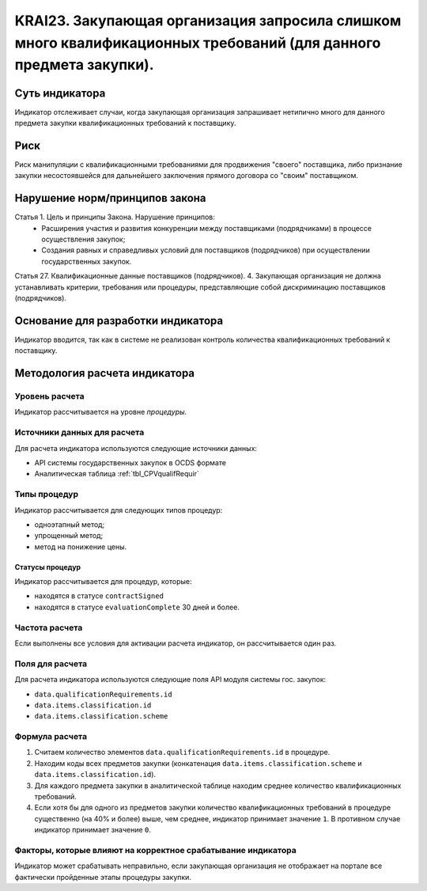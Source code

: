 ######################################################################################################################################################
KRAI23. Закупающая организация запросила слишком много квалификационных требований (для данного предмета закупки).
######################################################################################################################################################

***************
Суть индикатора
***************

Индикатор отслеживает случаи, когда закупающая организация запрашивает нетипично много для данного предмета закупки квалификационных требований к поставщику.

****
Риск
****

Риск манипуляции с квалификационными требованиями для продвижения "своего" поставщика, либо признание закупки несостоявшейся для дальнейшего заключения прямого договора со "своим" поставщиком. 


*******************************
Нарушение норм/принципов закона
*******************************

Статья 1. Цель и принципы Закона. Нарушение принципов:  
 - Расширения участия и развития конкуренции между поставщиками (подрядчиками) в процессе осуществления закупок; 
 - Создания равных и справедливых условий для поставщиков (подрядчиков) при осуществлении государственных закупок. 
Статья 27. Квалификационные данные поставщиков (подрядчиков). 4. Закупающая организация не должна устанавливать критерии, требования или процедуры, представляющие собой дискриминацию поставщиков (подрядчиков).


***********************************
Основание для разработки индикатора
***********************************

Индикатор вводится, так как в системе не реализован контроль количества квалификационных требований к поставщику.

******************************
Методология расчета индикатора
******************************

Уровень расчета
===============
Индикатор рассчитывается на уровне *процедуры*.

Источники данных для расчета
============================

Для расчета индикатора используются следующие источники данных:

- API системы государственных закупок в OCDS формате
- Аналитическая таблица :ref:`tbl_CPVqualifRequir`

Типы процедур
=============

Индикатор рассчитывается для следующих типов процедур:

- одноэтапный метод;
- упрощенный метод;
- метод на понижение цены.


Статусы процедур
----------------

Индикатор рассчитывается для процедур, которые:

- находятся в статусе ``contractSigned``
- находятся в статусе ``evaluationComplete`` 30 дней и более.

Частота расчета
===============

Если выполнены все условия для активации расчета индикатор, он рассчитывается один раз.

Поля для расчета
================

Для расчета индикатора используются следующие поля API модуля системы гос. закупок:

- ``data.qualificationRequirements.id``
- ``data.items.classification.id``
- ``data.items.classification.scheme``

Формула расчета
===============

1. Считаем количество элементов ``data.qualificationRequirements.id`` в процедуре.
2. Находим коды всех предметов закупки (конкатенация ``data.items.classification.scheme`` и ``data.items.classification.id``).
3. Для каждого предмета закупки в аналитической таблице находим среднее количество квалификационных требований.
4. Если хотя бы для одного из предметов закупки количество квалификационных требований в процедуре существенно (на 40% и более) выше, чем среднее, индикатор принимает значение ``1``. В противном случае индикатор принимает значение ``0``.

Факторы, которые влияют на корректное срабатывание индикатора
=============================================================

Индикатор может срабатывать неправильно, если закупающая организация не отображает на портале все фактически пройденные этапы процедуры закупки.